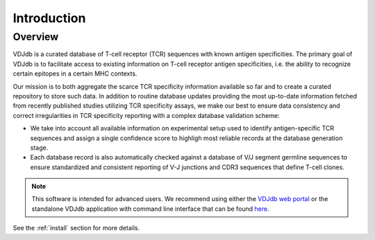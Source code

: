 .. intro:

Introduction
------------

Overview
^^^^^^^^

VDJdb is a curated database of T-cell receptor (TCR) sequences with known antigen specificities.
The primary goal of VDJdb is to facilitate access to existing information on T-cell receptor antigen specificities,
i.e. the ability to recognize certain epitopes in a certain MHC contexts.

Our mission is to both aggregate the scarce TCR specificity information available so far and to create a curated repository to store such data.
In addition to routine database updates providing the most up-to-date information fetched from recently published studies utilizing TCR specificity assays,
we make our best to ensure data consistency and correct irregularities in TCR specificity reporting with a complex database validation scheme:

* We take into account all available information on experimental setup used to identify antigen-specific TCR sequences and assign a single confidence score to highligh most reliable records at the database generation stage.
* Each database record is also automatically checked against a database of V/J segment germline sequences to ensure standardized and consistent reporting of V-J junctions and CDR3 sequences that define T-cell clones.

.. note::

   This software is intended for advanced users.
   We recommend using either the `VDJdb web portal <https://vdjdb.cdr3.net/>`__
   or the standalone VDJdb application with command line interface that can be found `here <https://github.com/antigenomics/vdjdb-standalone>`__.

See the :ref:`install` section for more details.
